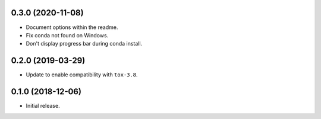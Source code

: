 0.3.0 (2020-11-08)
------------------

- Document options within the readme.
- Fix conda not found on Windows.
- Don't display progress bar during conda install.

0.2.0 (2019-03-29)
------------------

- Update to enable compatibility with ``tox-3.8``.


0.1.0 (2018-12-06)
------------------

- Initial release.
